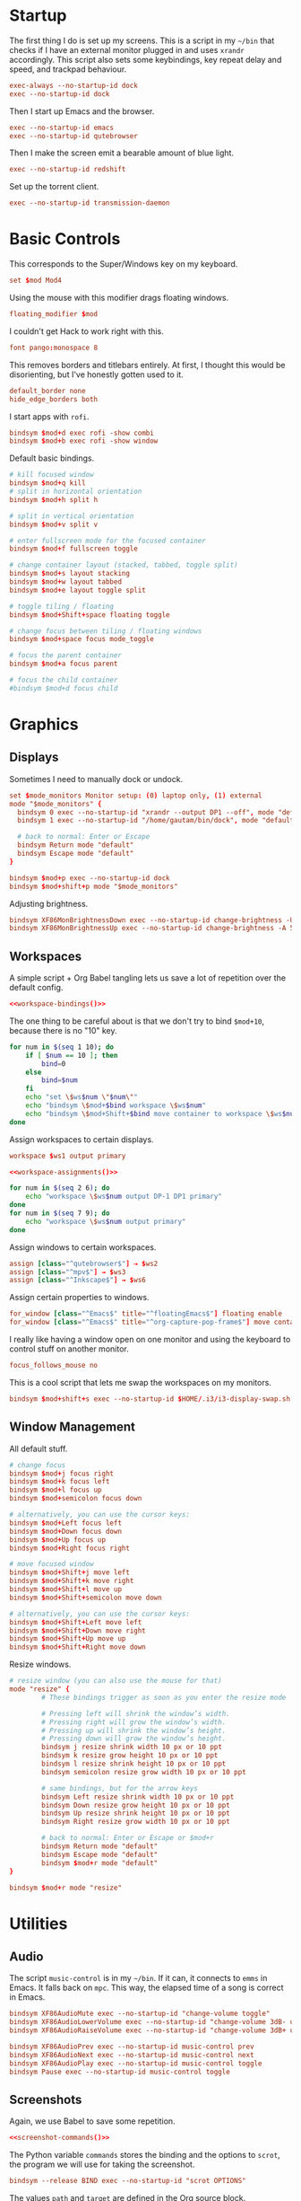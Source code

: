 #+PROPERTY: header-args :tangle config
* Startup
The first thing I do is set up my screens. This is a script in my =~/bin= that
checks if I have an external monitor plugged in and uses =xrandr= accordingly.
This script also sets some keybindings, key repeat delay and speed, and trackpad
behaviour.
#+BEGIN_SRC conf
exec-always --no-startup-id dock
exec --no-startup-id dock
#+END_SRC
Then I start up Emacs and the browser.
#+BEGIN_SRC conf
exec --no-startup-id emacs
exec --no-startup-id qutebrowser
#+END_SRC
Then I make the screen emit a bearable amount of blue light.
#+BEGIN_SRC conf
exec --no-startup-id redshift
#+END_SRC
Set up the torrent client.
#+BEGIN_SRC conf
exec --no-startup-id transmission-daemon
#+END_SRC
* Basic Controls
This corresponds to the Super/Windows key on my keyboard.
#+BEGIN_SRC conf
set $mod Mod4
#+END_SRC
Using the mouse with this modifier drags floating windows.
#+BEGIN_SRC conf
floating_modifier $mod
#+END_SRC
I couldn't get Hack to work right with this.
#+BEGIN_SRC conf
font pango:monospace 8
#+END_SRC
This removes borders and titlebars entirely. At first, I thought this would be
disorienting, but I've honestly gotten used to it.
#+BEGIN_SRC conf
default_border none
hide_edge_borders both
#+END_SRC
I start apps with =rofi=.
#+BEGIN_SRC conf
bindsym $mod+d exec rofi -show combi
bindsym $mod+b exec rofi -show window
#+END_SRC
Default basic bindings.
#+BEGIN_SRC conf
# kill focused window
bindsym $mod+q kill
# split in horizontal orientation
bindsym $mod+h split h

# split in vertical orientation
bindsym $mod+v split v

# enter fullscreen mode for the focused container
bindsym $mod+f fullscreen toggle

# change container layout (stacked, tabbed, toggle split)
bindsym $mod+s layout stacking
bindsym $mod+w layout tabbed
bindsym $mod+e layout toggle split

# toggle tiling / floating
bindsym $mod+Shift+space floating toggle

# change focus between tiling / floating windows
bindsym $mod+space focus mode_toggle

# focus the parent container
bindsym $mod+a focus parent

# focus the child container
#bindsym $mod+d focus child
#+END_SRC
* Graphics
** Displays
Sometimes I need to manually dock or undock.
#+BEGIN_SRC conf
set $mode_monitors Monitor setup: (0) laptop only, (1) external
mode "$mode_monitors" {
  bindsym 0 exec --no-startup-id "xrandr --output DP1 --off", mode "default"
  bindsym 1 exec --no-startup-id "/home/gautam/bin/dock", mode "default"

  # back to normal: Enter or Escape
  bindsym Return mode "default"
  bindsym Escape mode "default"
}

bindsym $mod+p exec --no-startup-id dock
bindsym $mod+shift+p mode "$mode_monitors"
#+END_SRC
Adjusting brightness.
#+BEGIN_SRC conf
bindsym XF86MonBrightnessDown exec --no-startup-id change-brightness -U 5
bindsym XF86MonBrightnessUp exec --no-startup-id change-brightness -A 5
#+END_SRC
** Workspaces
A simple script + Org Babel tangling lets us save a lot of repetition over the
default config.
#+BEGIN_SRC conf :noweb yes
<<workspace-bindings()>>
#+END_SRC
The one thing to be careful about is that we don't try to bind =$mod+10=, because
there is no "10" key.
#+NAME: workspace-bindings
#+BEGIN_SRC sh :tangle no :results output :eval yes
for num in $(seq 1 10); do
    if [ $num == 10 ]; then
        bind=0
    else
        bind=$num
    fi
    echo "set \$ws$num \"$num\""
    echo "bindsym \$mod+$bind workspace \$ws$num"
    echo "bindsym \$mod+Shift+$bind move container to workspace \$ws$num"
done
#+END_SRC
Assign workspaces to certain displays.
#+BEGIN_SRC conf
workspace $ws1 output primary
#+END_SRC
#+BEGIN_SRC conf :noweb yes
<<workspace-assignments()>>
#+END_SRC
#+NAME: workspace-assignments
#+BEGIN_SRC sh :tangle no :results output :eval yes
for num in $(seq 2 6); do
    echo "workspace \$ws$num output DP-1 DP1 primary"
done
for num in $(seq 7 9); do
    echo "workspace \$ws$num output primary"
done
#+END_SRC
Assign windows to certain workspaces.
#+BEGIN_SRC conf
assign [class="^qutebrowser$"] → $ws2
assign [class="^mpv$"] → $ws3
assign [class="^Inkscape$"] → $ws6
#+END_SRC
Assign certain properties to windows.
#+BEGIN_SRC conf
for_window [class="^Emacs$" title="^floatingEmacs$"] floating enable
for_window [class="^Emacs$" title="^org-capture-pop-frame$"] move container to workspace $ws2
#+END_SRC
I really like having a window open on one monitor and using the keyboard to
control stuff on another monitor.
#+BEGIN_SRC conf
focus_follows_mouse no
#+END_SRC
This is a cool script that lets me swap the workspaces on my monitors.
#+BEGIN_SRC conf
bindsym $mod+shift+s exec --no-startup-id $HOME/.i3/i3-display-swap.sh
#+END_SRC
** Window Management
All default stuff.
#+BEGIN_SRC conf
# change focus
bindsym $mod+j focus right
bindsym $mod+k focus left
bindsym $mod+l focus up
bindsym $mod+semicolon focus down

# alternatively, you can use the cursor keys:
bindsym $mod+Left focus left
bindsym $mod+Down focus down
bindsym $mod+Up focus up
bindsym $mod+Right focus right

# move focused window
bindsym $mod+Shift+j move left
bindsym $mod+Shift+k move right
bindsym $mod+Shift+l move up
bindsym $mod+Shift+semicolon move down

# alternatively, you can use the cursor keys:
bindsym $mod+Shift+Left move left
bindsym $mod+Shift+Down move right
bindsym $mod+Shift+Up move up
bindsym $mod+Shift+Right move down
#+END_SRC
Resize windows.
#+BEGIN_SRC conf
# resize window (you can also use the mouse for that)
mode "resize" {
        # These bindings trigger as soon as you enter the resize mode

        # Pressing left will shrink the window’s width.
        # Pressing right will grow the window’s width.
        # Pressing up will shrink the window’s height.
        # Pressing down will grow the window’s height.
        bindsym j resize shrink width 10 px or 10 ppt
        bindsym k resize grow height 10 px or 10 ppt
        bindsym l resize shrink height 10 px or 10 ppt
        bindsym semicolon resize grow width 10 px or 10 ppt

        # same bindings, but for the arrow keys
        bindsym Left resize shrink width 10 px or 10 ppt
        bindsym Down resize grow height 10 px or 10 ppt
        bindsym Up resize shrink height 10 px or 10 ppt
        bindsym Right resize grow width 10 px or 10 ppt

        # back to normal: Enter or Escape or $mod+r
        bindsym Return mode "default"
        bindsym Escape mode "default"
        bindsym $mod+r mode "default"
}

bindsym $mod+r mode "resize"
#+END_SRC
* Utilities
** Audio
The script =music-control= is in my =~/bin=. If it can, it connects to =emms= in
Emacs. It falls back on =mpc=. This way, the elapsed time of a song is correct in
Emacs.
#+BEGIN_SRC conf
bindsym XF86AudioMute exec --no-startup-id "change-volume toggle"
bindsym XF86AudioLowerVolume exec --no-startup-id "change-volume 3dB- unmute"
bindsym XF86AudioRaiseVolume exec --no-startup-id "change-volume 3dB+ unmute"

bindsym XF86AudioPrev exec --no-startup-id music-control prev
bindsym XF86AudioNext exec --no-startup-id music-control next
bindsym XF86AudioPlay exec --no-startup-id music-control toggle
bindsym Pause exec --no-startup-id music-control toggle
#+END_SRC
** Screenshots
Again, we use Babel to save some repetition.
#+BEGIN_SRC conf :noweb yes
<<screenshot-commands()>>
#+END_SRC
The Python variable =commands= stores the binding and the options to =scrot=, the
program we will use for taking the screenshot.
#+BEGIN_SRC conf :tangle no
bindsym --release BIND exec --no-startup-id "scrot OPTIONS"
#+END_SRC
The values =path= and =target= are defined in the Org source block.
#+NAME: screenshot-commands
#+BEGIN_SRC python :eval yes :tangle no :results output :var path="'/home/gautam/pictures/screenshots/%F_%T_$wx$h.png'" target="'xclip -selection clipboard -target image/png -i $f'"
commands = {
    "Print": "-s {} -e {}".format(path,target),
    "Shift-Print": "{} -e {}".format(path,target),
    "Ctrl-Print": "{}".format(path)}

for bind in commands:
    print("bindsym --release {} exec --no-startup-id \"scrot {}\"".format(bind,commands[bind]))
#+END_SRC
** Terminal
#+BEGIN_SRC conf
bindsym $mod+Return exec --no-startup-id emacsclient -e "(let ((current-prefix-arg '(4))) (call-interactively 'eshell-other-frame))"
bindsym $mod+Shift+Return exec i3-sensible-terminal
#+END_SRC
** Shutdown Menu
#+BEGIN_SRC conf
set $mode_system System (l) lock, (e) logout, (s) suspend, (h) hibernate, (r) reboot, (Shift+s) shutdown
mode "$mode_system" {
    bindsym l exec --no-startup-id slock, mode "default"
    bindsym e exec --no-startup-id i3-msg exit, mode "default"
    bindsym s exec --no-startup-id systemctl suspend, mode "default"
    bindsym h exec --no-startup-id systemctl hibernate, mode "default"
    bindsym r exec --no-startup-id systemctl reboot, mode "default"
    bindsym Shift+s exec --no-startup-id systemctl poweroff -i, mode "default"

    # back to normal: Enter or Escape
    bindsym Return mode "default"
    bindsym Escape mode "default"
}

bindsym $mod+Pause mode "$mode_system"
bindsym $mod+Delete mode "$mode_system"
#+END_SRC
** Reloading i3
#+BEGIN_SRC conf
# reload the configuration file
bindsym $mod+Shift+c reload
# restart i3 inplace (preserves your layout/session, can be used to upgrade i3)
bindsym $mod+Shift+r restart
# exit i3 (logs you out of your X session)
bindsym $mod+Shift+e exec "i3-nagbar -t warning -m 'You pressed the exit shortcut. Do you really want to exit i3? This will end your X session.' -B 'Yes, exit i3' 'i3-msg exit'"
#+END_SRC
* =i3bar=
The official i3 status bar.
#+BEGIN_SRC conf
bar {
    status_command i3status --config=~/.i3/.i3status.conf
}
#+END_SRC
* Options
# Local variables:
# eval: (add-hook 'after-save-hook 'org-babel-tangle nil t)
# end:
